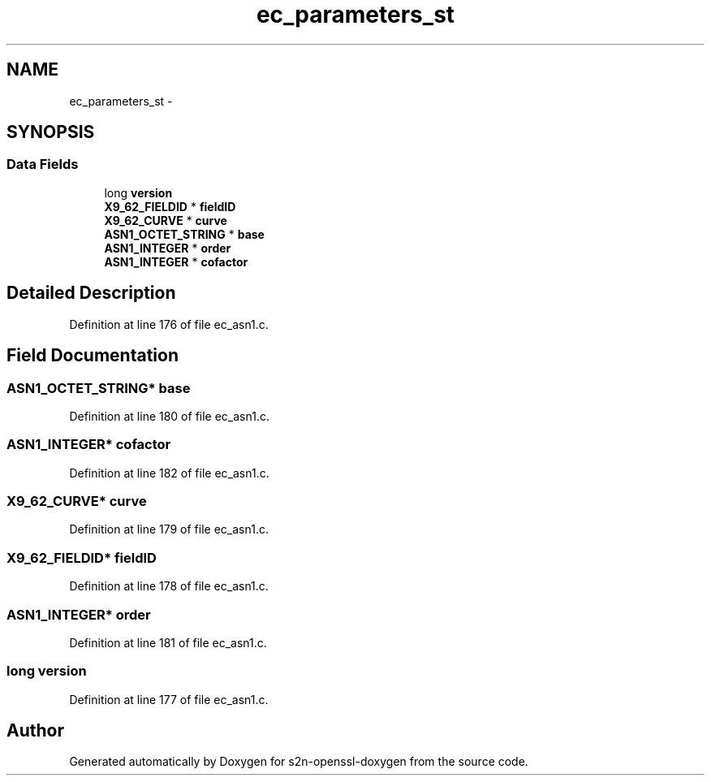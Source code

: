 .TH "ec_parameters_st" 3 "Thu Jun 30 2016" "s2n-openssl-doxygen" \" -*- nroff -*-
.ad l
.nh
.SH NAME
ec_parameters_st \- 
.SH SYNOPSIS
.br
.PP
.SS "Data Fields"

.in +1c
.ti -1c
.RI "long \fBversion\fP"
.br
.ti -1c
.RI "\fBX9_62_FIELDID\fP * \fBfieldID\fP"
.br
.ti -1c
.RI "\fBX9_62_CURVE\fP * \fBcurve\fP"
.br
.ti -1c
.RI "\fBASN1_OCTET_STRING\fP * \fBbase\fP"
.br
.ti -1c
.RI "\fBASN1_INTEGER\fP * \fBorder\fP"
.br
.ti -1c
.RI "\fBASN1_INTEGER\fP * \fBcofactor\fP"
.br
.in -1c
.SH "Detailed Description"
.PP 
Definition at line 176 of file ec_asn1\&.c\&.
.SH "Field Documentation"
.PP 
.SS "\fBASN1_OCTET_STRING\fP* base"

.PP
Definition at line 180 of file ec_asn1\&.c\&.
.SS "\fBASN1_INTEGER\fP* cofactor"

.PP
Definition at line 182 of file ec_asn1\&.c\&.
.SS "\fBX9_62_CURVE\fP* curve"

.PP
Definition at line 179 of file ec_asn1\&.c\&.
.SS "\fBX9_62_FIELDID\fP* fieldID"

.PP
Definition at line 178 of file ec_asn1\&.c\&.
.SS "\fBASN1_INTEGER\fP* order"

.PP
Definition at line 181 of file ec_asn1\&.c\&.
.SS "long version"

.PP
Definition at line 177 of file ec_asn1\&.c\&.

.SH "Author"
.PP 
Generated automatically by Doxygen for s2n-openssl-doxygen from the source code\&.

